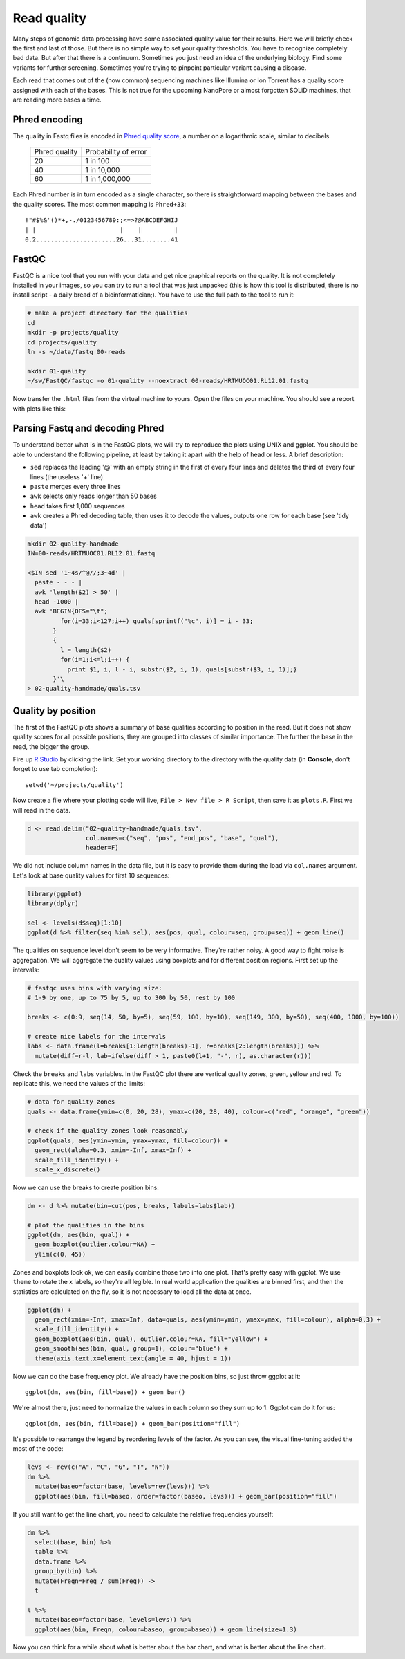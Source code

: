 Read quality
============
Many steps of genomic data processing have some associated quality value for
their results. Here we will briefly check the first and last of those. But
there is no simple way to set your quality thresholds. You have to recognize
completely bad data. But after that there is a continuum. Sometimes you just
need an idea of the underlying biology. Find some variants for further
screening. Sometimes you're trying to pinpoint particular variant causing a
disease.


Each read that comes out of the (now common) sequencing machines like Illumina
or Ion Torrent has a quality score assigned with each of the bases. This is not 
true for the upcoming NanoPore or almost forgotten SOLiD machines, that are reading
more bases a time.

Phred encoding
--------------
The quality in Fastq files is encoded in `Phred quality score
<http://en.wikipedia.org/wiki/Phred_quality_score>`_, a number on a
logarithmic scale, similar to decibels.

  +---------------+-----------------------+
  | Phred quality | Probability of error  |
  +---------------+-----------------------+
  |            20 | 1 in 100              |
  +---------------+-----------------------+
  |            40 | 1 in 10,000           |
  +---------------+-----------------------+
  |            60 | 1 in 1,000,000        |
  +---------------+-----------------------+

Each Phred number is in turn encoded as a single character, so there is
straightforward mapping between the bases and the quality scores. The 
most common mapping is ``Phred+33``::

  !"#$%&'()*+,-./0123456789:;<=>?@ABCDEFGHIJ
  | |                       |    |         |
  0.2......................26...31........41

FastQC
------
FastQC is a nice tool that you run with your data and get nice graphical 
reports on the quality. It is not completely installed in your images,
so you can try to run a tool that was just unpacked (this is how this 
tool is distributed, there is no install script - a daily bread of a 
bioinformatician;). You have to use the full path to the tool to run it:

.. code-block:: bash

   # make a project directory for the qualities
   cd
   mkdir -p projects/quality
   cd projects/quality
   ln -s ~/data/fastq 00-reads

   mkdir 01-quality
   ~/sw/FastQC/fastqc -o 01-quality --noextract 00-reads/HRTMUOC01.RL12.01.fastq

Now transfer the ``.html`` files from the virtual machine to yours.
Open the files on your machine. You should see a report with plots
like this:

.. image:: _static/fqc_per_base_quality.png 

.. image:: _static/fqc_per_base_sequence_content.png 

Parsing Fastq and decoding Phred
--------------------------------
To understand better what is in the FastQC plots, we will try to reproduce the
plots using UNIX and ggplot. You should be able to understand the
following pipeline, at least by taking it apart with the help of head or less.
A brief description:

- ``sed`` replaces the leading '@' with an empty string in 
  the first of every four lines and deletes the third of every four lines 
  (the useless '+' line)
- ``paste`` merges every three lines
- ``awk`` selects only reads longer than 50 bases
- ``head`` takes first 1,000 sequences
- ``awk`` creates a Phred decoding table, then uses it to decode the values,
  outputs one row for each base (see 'tidy data')

.. code-block:: bash

    mkdir 02-quality-handmade
    IN=00-reads/HRTMUOC01.RL12.01.fastq

    <$IN sed '1~4s/^@//;3~4d' |
      paste - - - |              
      awk 'length($2) > 50' |
      head -1000 |
      awk 'BEGIN{OFS="\t"; 
             for(i=33;i<127;i++) quals[sprintf("%c", i)] = i - 33;
           }
           { 
             l = length($2)
             for(i=1;i<=l;i++) { 
               print $1, i, l - i, substr($2, i, 1), quals[substr($3, i, 1)];}
           }'\
    > 02-quality-handmade/quals.tsv

Quality by position
-------------------
The first of the FastQC plots shows a summary of base qualities
according to position in the read. But it does not show quality scores 
for all possible positions, they are grouped into classes of similar importance.
The further the base in the read, the bigger the group. 

Fire up `R Studio <http://localhost:8787>`_ by clicking the link. Set your
working directory to the directory with the quality data (in **Console**,
don't forget to use tab completion)::

  setwd('~/projects/quality')

Now create a file where your plotting code will live, ``File > New file > R Script``,
then save it as ``plots.R``. First we will read in the data.

.. code-block:: r

  d <- read.delim("02-quality-handmade/quals.tsv", 
                  col.names=c("seq", "pos", "end_pos", "base", "qual"), 
                  header=F)

We did not include column names in the data file, but it is easy to provide
them  during the load via ``col.names`` argument. Let's look at base quality
values for first  10 sequences:

.. code-block:: r

    library(ggplot)
    library(dplyr)

    sel <- levels(d$seq)[1:10]
    ggplot(d %>% filter(seq %in% sel), aes(pos, qual, colour=seq, group=seq)) + geom_line()

The qualities on sequence level don't seem to be very informative. They're
rather noisy. A good way to fight noise is aggregation. We will aggregate the
quality values using boxplots and for different position regions. First set up
the intervals:

.. code-block:: r

    # fastqc uses bins with varying size: 
    # 1-9 by one, up to 75 by 5, up to 300 by 50, rest by 100

    breaks <- c(0:9, seq(14, 50, by=5), seq(59, 100, by=10), seq(149, 300, by=50), seq(400, 1000, by=100))

    # create nice labels for the intervals
    labs <- data.frame(l=breaks[1:length(breaks)-1], r=breaks[2:length(breaks)]) %>%
      mutate(diff=r-l, lab=ifelse(diff > 1, paste0(l+1, "-", r), as.character(r)))

Check the ``breaks`` and ``labs`` variables. In the FastQC plot there are vertical quality zones,
green, yellow and red. To replicate this, we need the values of the limits:

.. code-block:: r

    # data for quality zones
    quals <- data.frame(ymin=c(0, 20, 28), ymax=c(20, 28, 40), colour=c("red", "orange", "green"))

    # check if the quality zones look reasonably
    ggplot(quals, aes(ymin=ymin, ymax=ymax, fill=colour)) + 
      geom_rect(alpha=0.3, xmin=-Inf, xmax=Inf) + 
      scale_fill_identity() + 
      scale_x_discrete()

Now we can use the breaks to create position bins:

.. code-block:: r

    dm <- d %>% mutate(bin=cut(pos, breaks, labels=labs$lab))

    # plot the qualities in the bins
    ggplot(dm, aes(bin, qual)) +
      geom_boxplot(outlier.colour=NA) + 
      ylim(c(0, 45))

Zones and boxplots look ok, we can easily combine those two into one plot.
That's pretty easy with ggplot. We use ``theme`` to rotate the x labels, so 
they're all legible. In real world application the qualities are binned first,
and then the statistics are calculated on the fly, so it is not necessary to 
load all the data at once.

.. code-block:: r

    ggplot(dm) + 
      geom_rect(xmin=-Inf, xmax=Inf, data=quals, aes(ymin=ymin, ymax=ymax, fill=colour), alpha=0.3) + 
      scale_fill_identity() +
      geom_boxplot(aes(bin, qual), outlier.colour=NA, fill="yellow") +
      geom_smooth(aes(bin, qual, group=1), colour="blue") + 
      theme(axis.text.x=element_text(angle = 40, hjust = 1))

.. image:: _static/qual-bars.png
   :align: center

Now we can do the base frequency plot. We already have the position bins,
so just throw ggplot at it::

  ggplot(dm, aes(bin, fill=base)) + geom_bar()

We're almost there, just need to normalize the values in each column so they 
sum up to 1. Ggplot can do it for us::

  ggplot(dm, aes(bin, fill=base)) + geom_bar(position="fill")

It's possible to rearrange the  legend by reordering levels of the factor.
As you can see, the visual fine-tuning added the most of the code:

.. code-block:: r

    levs <- rev(c("A", "C", "G", "T", "N"))
    dm %>% 
      mutate(baseo=factor(base, levels=rev(levs))) %>%
      ggplot(aes(bin, fill=baseo, order=factor(baseo, levs))) + geom_bar(position="fill")

If you still want to get the line chart, you need to calculate the relative frequencies 
yourself:

.. code-block:: r

    dm %>% 
      select(base, bin) %>% 
      table %>% 
      data.frame %>%
      group_by(bin) %>% 
      mutate(Freqn=Freq / sum(Freq)) ->
      t

    t %>%
      mutate(baseo=factor(base, levels=levs)) %>% 
      ggplot(aes(bin, Freqn, colour=baseo, group=baseo)) + geom_line(size=1.3)

Now you can think for a while about what is better about the bar chart, and what
is better about the line chart.
